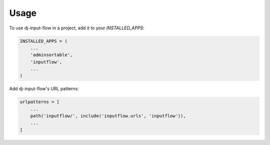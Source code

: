 =====
Usage
=====

To use dj-input-flow in a project, add it to your `INSTALLED_APPS`:

.. code-block:: python

    INSTALLED_APPS = (
        ...
        'adminsortable',
        'inputflow',
        ...
    )

Add dj-input-flow's URL patterns:

.. code-block:: python

    urlpatterns = [
        ...
        path('inputflow/', include('inputflow.urls', 'inputflow')),
        ...
    ]
